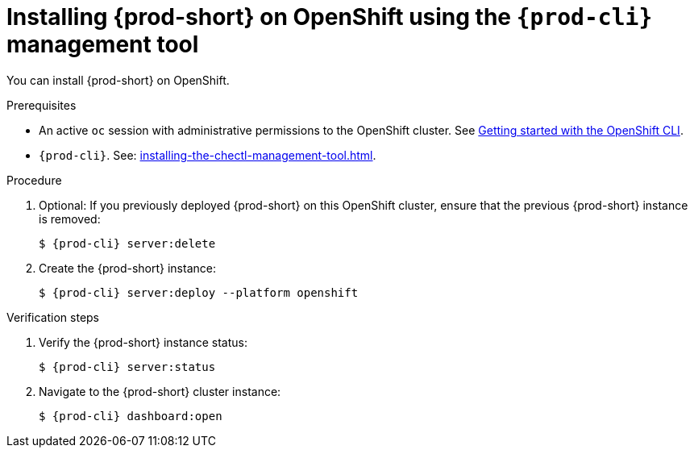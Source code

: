 :_content-type: PROCEDURE
:description: Installing {prod-short} on OpenShift using CLI
:keywords: overview, installing-che-on-openshift-4-using-cli
:navtitle: Installing {prod-short} on OpenShift using CLI
:page-aliases: installation-guide:installing-che-on-openshift-4-using-cli.adoc, overview:installing-che-on-openshift-4-using-cli.adoc, installing-che-on-openshift-4-using-cli.adoc

[id="installing-{prod-id-short}-on-openshift-using-the-cli-management-tool_{context}"]
= Installing {prod-short} on OpenShift using the `{prod-cli}` management tool

You can install {prod-short} on OpenShift.

.Prerequisites

* An active `oc` session with administrative permissions to the OpenShift cluster. See link:https://docs.openshift.com/container-platform/{ocp4-ver}/cli_reference/openshift_cli/getting-started-cli.html[Getting started with the OpenShift CLI].

* `{prod-cli}`. See: xref:installing-the-chectl-management-tool.adoc[].

.Procedure

. Optional: If you previously deployed {prod-short} on this OpenShift cluster, ensure that the previous {prod-short} instance is removed:
+
[subs="+attributes,+quotes"]
----
$ {prod-cli} server:delete
----

. Create the {prod-short} instance:
+
[subs="+attributes,+quotes"]
----
$ {prod-cli} server:deploy --platform openshift
----

.Verification steps

. Verify the {prod-short} instance status:
+
[subs="+attributes,+quotes"]
----
$ {prod-cli} server:status
----

. Navigate to the {prod-short} cluster instance:
+
[subs="+attributes,+quotes"]
----
$ {prod-cli} dashboard:open
----
